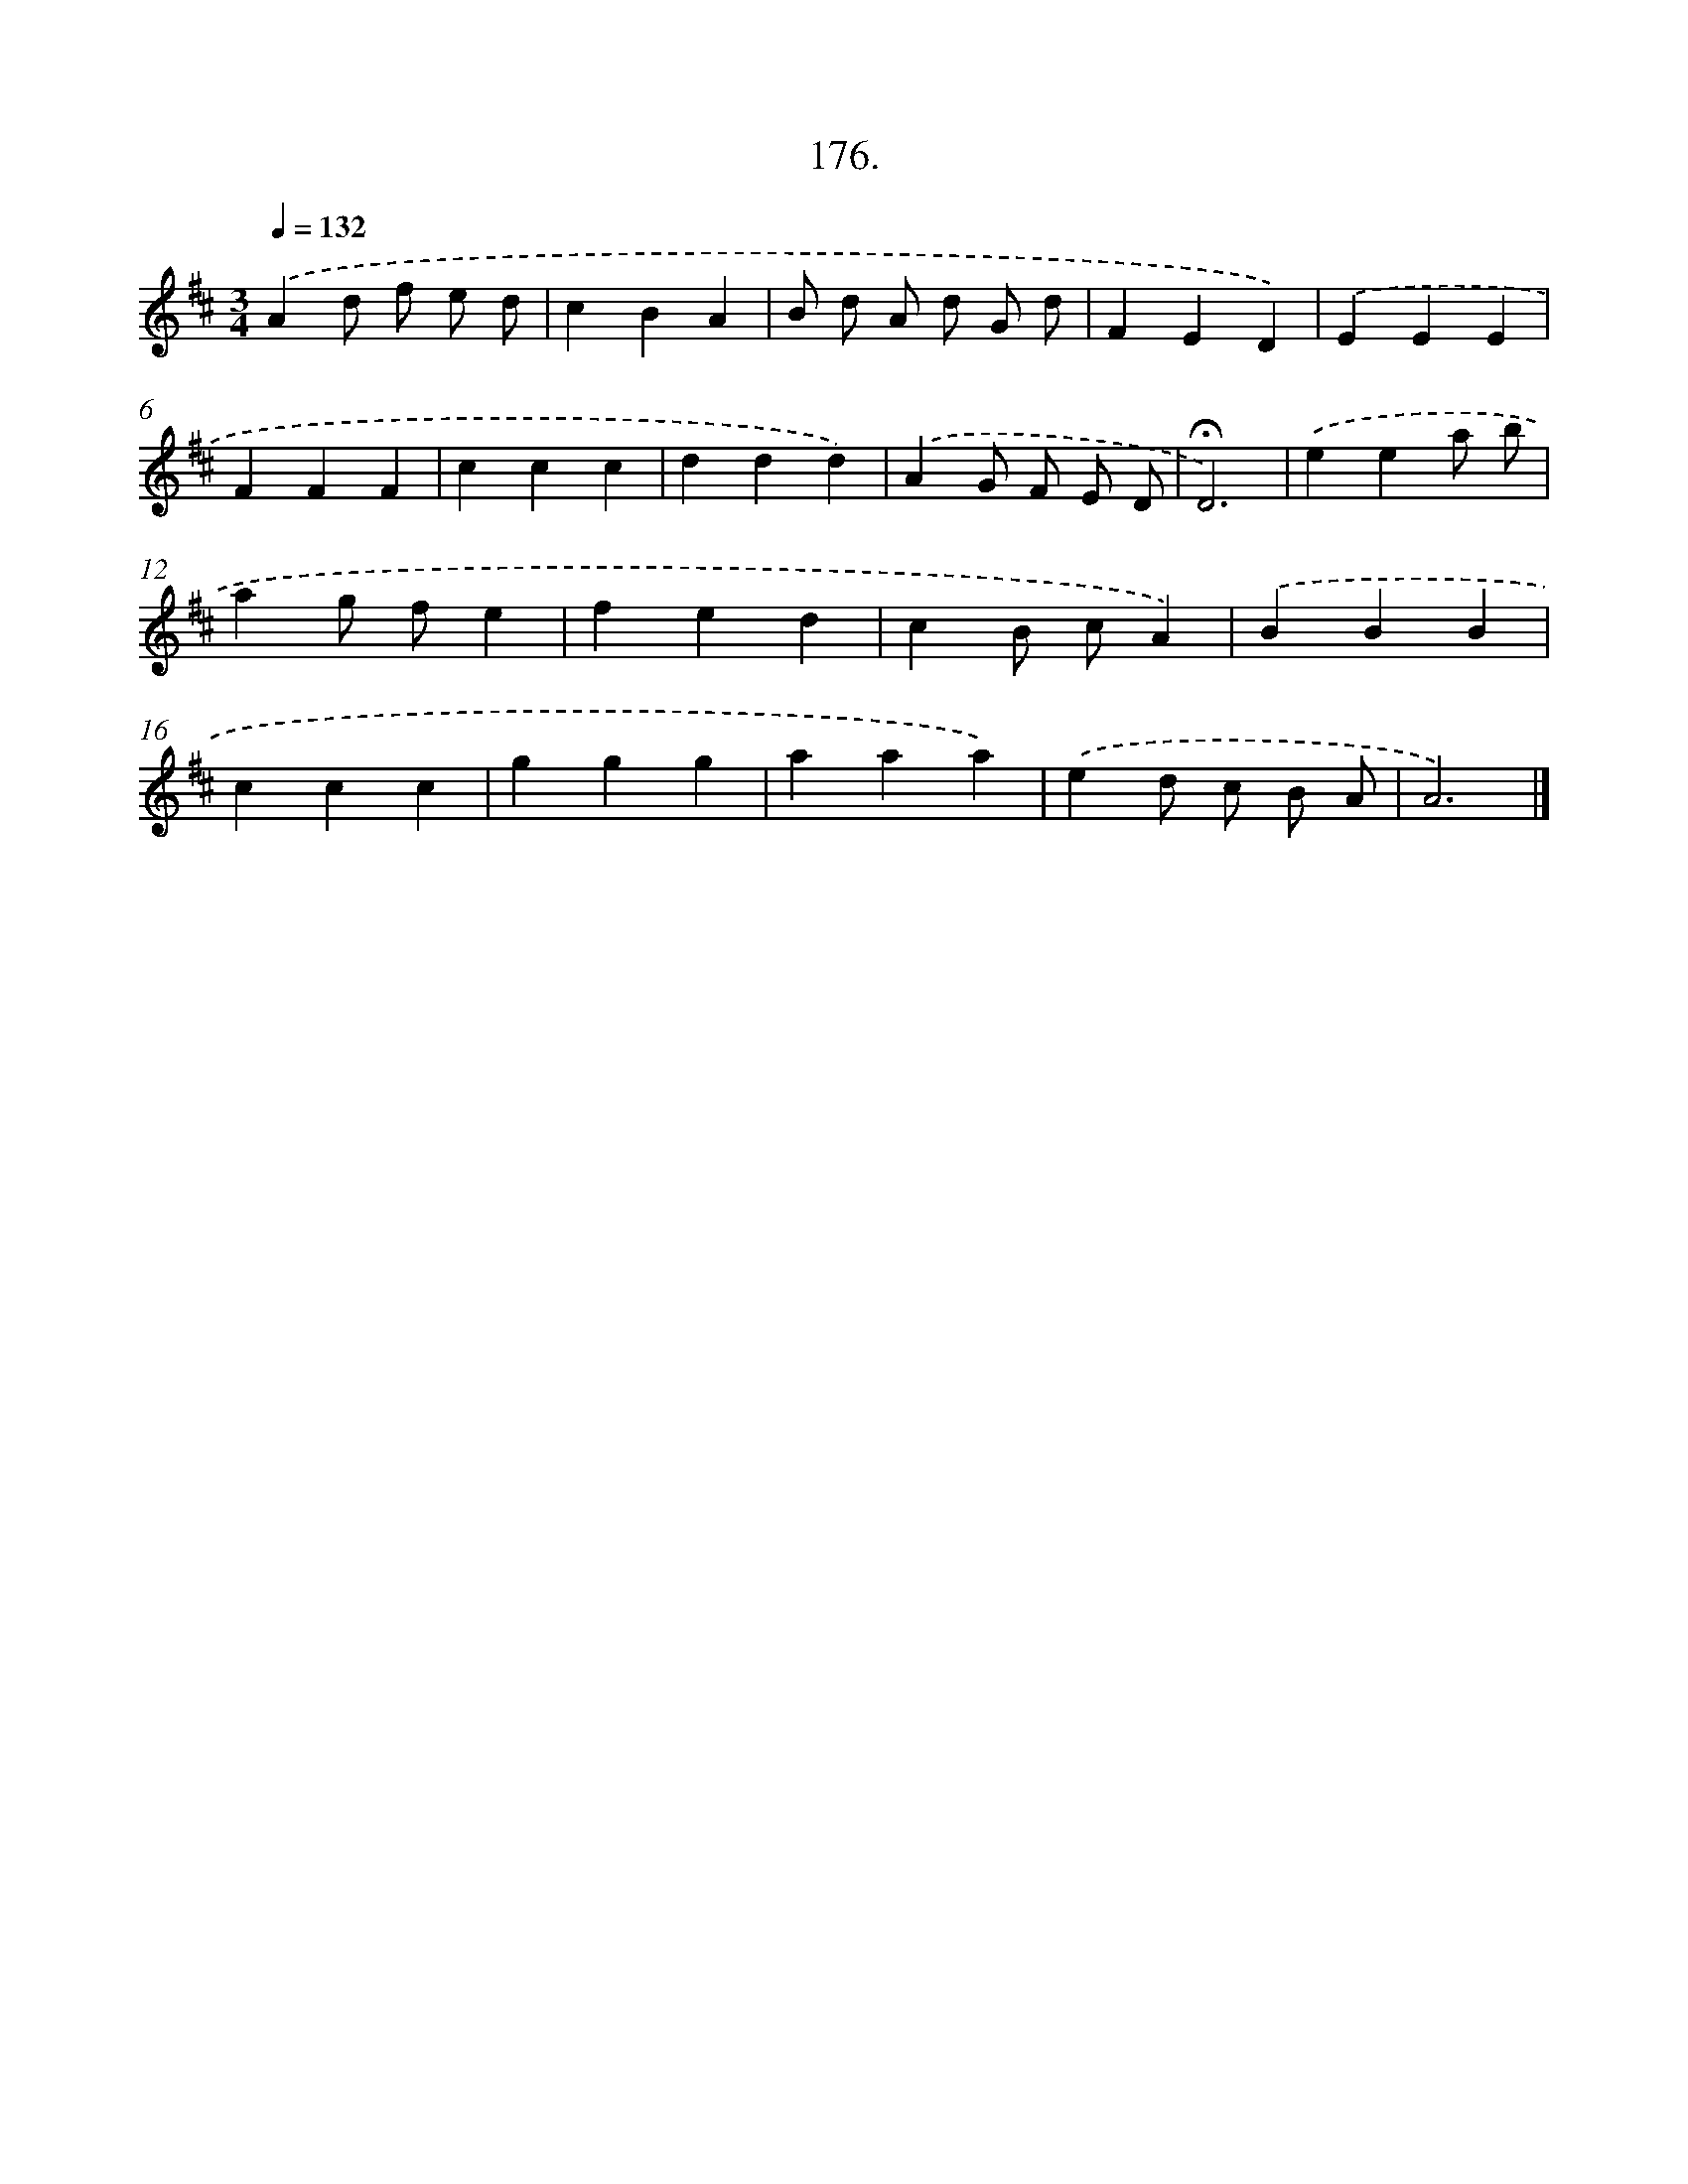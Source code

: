 X: 14538
T: 176.
%%abc-version 2.0
%%abcx-abcm2ps-target-version 5.9.1 (29 Sep 2008)
%%abc-creator hum2abc beta
%%abcx-conversion-date 2018/11/01 14:37:45
%%humdrum-veritas 4103253633
%%humdrum-veritas-data 1800481405
%%continueall 1
%%barnumbers 0
L: 1/4
M: 3/4
Q: 1/4=132
K: D clef=treble
.('Ad/ f/ e/ d/ |
cBA |
B/ d/ A/ d/ G/ d/ |
FED) |
.('EEE |
FFF |
ccc |
ddd) |
.('AG/ F/ E/ D/ |
!fermata!D3) |
.('eea/ b/ |
ag/ f/e |
fed |
cB/ c/A) |
.('BBB |
ccc |
ggg |
aaa) |
.('ed/ c/ B/ A/ |
A3) |]
